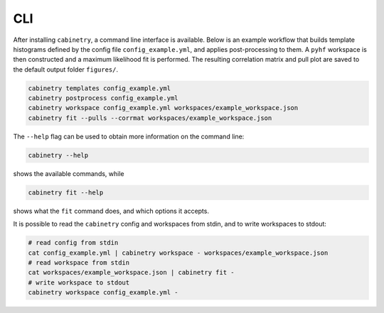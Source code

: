 CLI
===

After installing ``cabinetry``, a command line interface is available.
Below is an example workflow that builds template histograms defined by the config file ``config_example.yml``, and applies post-processing to them.
A ``pyhf`` workspace is then constructed and a maximum likelihood fit is performed.
The resulting correlation matrix and pull plot are saved to the default output folder ``figures/``.

.. code-block:: bash

    cabinetry templates config_example.yml
    cabinetry postprocess config_example.yml
    cabinetry workspace config_example.yml workspaces/example_workspace.json
    cabinetry fit --pulls --corrmat workspaces/example_workspace.json

The ``--help`` flag can be used to obtain more information on the command line:

.. code-block:: bash

    cabinetry --help

shows the available commands, while

.. code-block:: bash

    cabinetry fit --help

shows what the ``fit`` command does, and which options it accepts.

It is possible to read the ``cabinetry`` config and workspaces from stdin, and to write workspaces to stdout:

.. code-block:: bash

    # read config from stdin
    cat config_example.yml | cabinetry workspace - workspaces/example_workspace.json
    # read workspace from stdin
    cat workspaces/example_workspace.json | cabinetry fit -
    # write workspace to stdout
    cabinetry workspace config_example.yml -


.. click:: cabinetry.cli:cabinetry
    :prog: cabinetry
    :nested: full
